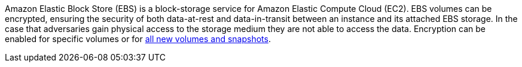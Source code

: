 Amazon Elastic Block Store (EBS) is a block-storage service for Amazon Elastic Compute Cloud (EC2). EBS volumes can be encrypted, ensuring the security of both data-at-rest and data-in-transit between an instance and its attached EBS storage. In the case that adversaries gain physical access to the storage medium they are not able to access the data. Encryption can be enabled for specific volumes or for https://docs.aws.amazon.com/AWSEC2/latest/UserGuide/EBSEncryption.html#encryption-by-default[all new volumes and snapshots].
